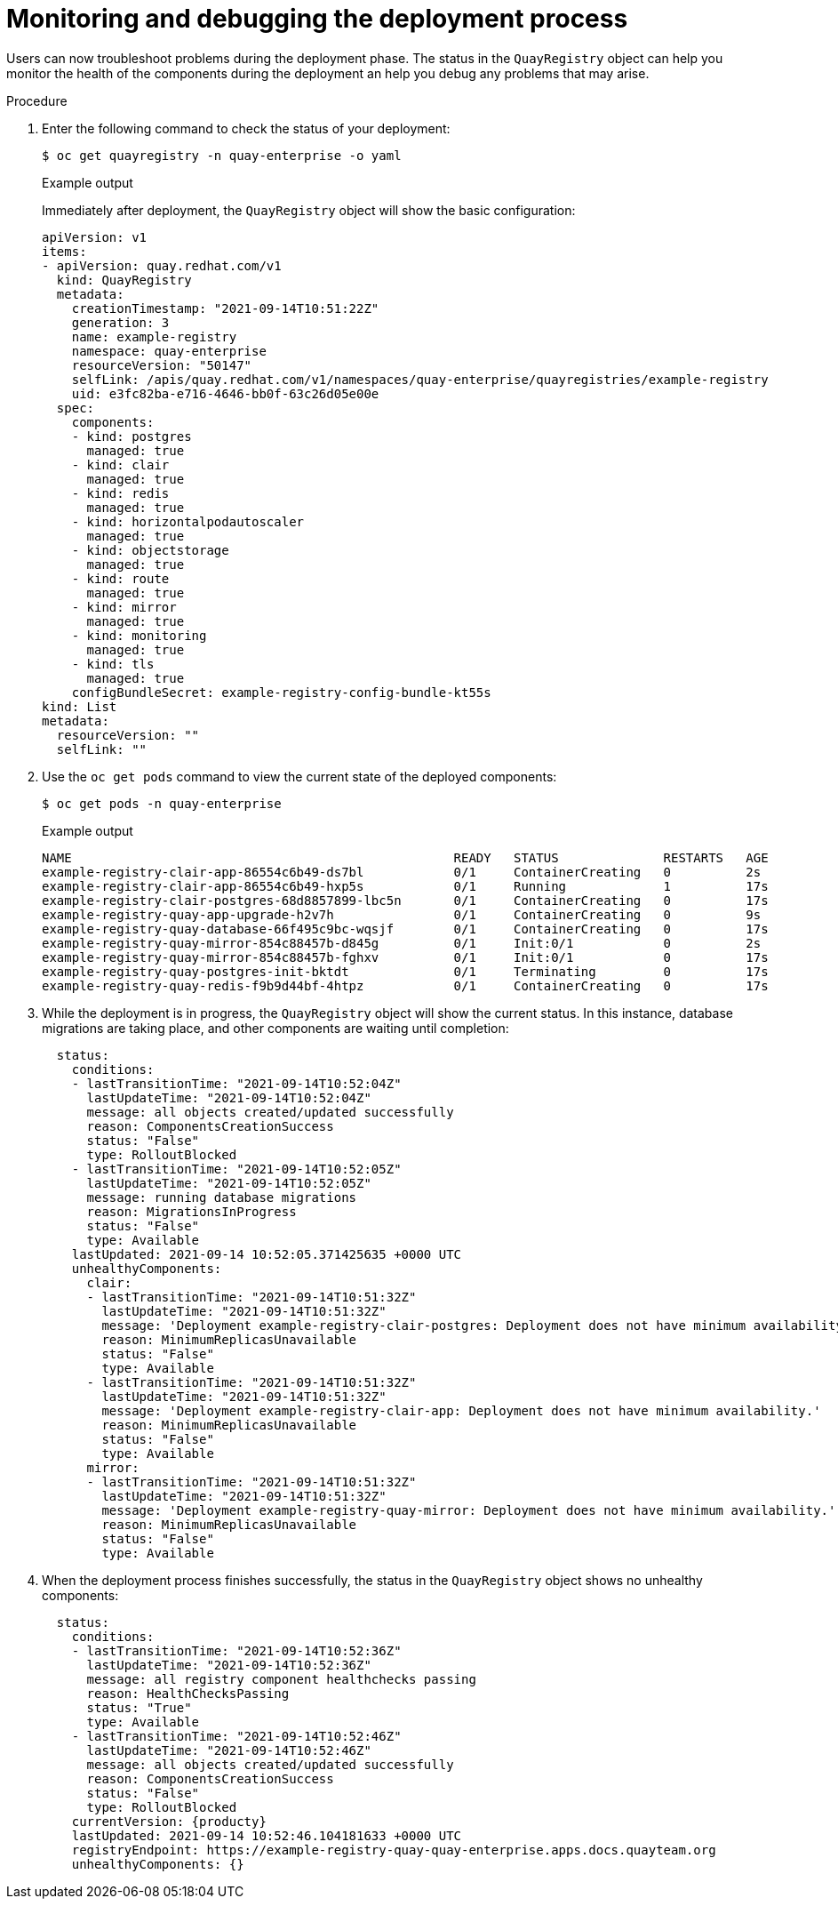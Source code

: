 :_content-type: PROCEDURE
[id="operator-monitor-deploy-cli"]
= Monitoring and debugging the deployment process

Users can now troubleshoot problems during the deployment phase. The status in the `QuayRegistry` object can help you monitor the health of the components during the deployment an help you debug any problems that may arise.

.Procedure

. Enter the following command to check the status of your deployment:
+
[source,terminal]
----
$ oc get quayregistry -n quay-enterprise -o yaml
----
+
.Example output
+
Immediately after deployment, the `QuayRegistry` object will show the basic configuration:
+
[source,yaml]
----
apiVersion: v1
items:
- apiVersion: quay.redhat.com/v1
  kind: QuayRegistry
  metadata:
    creationTimestamp: "2021-09-14T10:51:22Z"
    generation: 3
    name: example-registry
    namespace: quay-enterprise
    resourceVersion: "50147"
    selfLink: /apis/quay.redhat.com/v1/namespaces/quay-enterprise/quayregistries/example-registry
    uid: e3fc82ba-e716-4646-bb0f-63c26d05e00e
  spec:
    components:
    - kind: postgres
      managed: true
    - kind: clair
      managed: true
    - kind: redis
      managed: true
    - kind: horizontalpodautoscaler
      managed: true
    - kind: objectstorage
      managed: true
    - kind: route
      managed: true
    - kind: mirror
      managed: true
    - kind: monitoring
      managed: true
    - kind: tls
      managed: true
    configBundleSecret: example-registry-config-bundle-kt55s
kind: List
metadata:
  resourceVersion: ""
  selfLink: ""
----

. Use the `oc get pods` command to view the current state of the deployed components:
+
[source,terminal]
----
$ oc get pods -n quay-enterprise
----
+
.Example output
+
[source,terminal]
----
NAME                                                   READY   STATUS              RESTARTS   AGE
example-registry-clair-app-86554c6b49-ds7bl            0/1     ContainerCreating   0          2s
example-registry-clair-app-86554c6b49-hxp5s            0/1     Running             1          17s
example-registry-clair-postgres-68d8857899-lbc5n       0/1     ContainerCreating   0          17s
example-registry-quay-app-upgrade-h2v7h                0/1     ContainerCreating   0          9s
example-registry-quay-database-66f495c9bc-wqsjf        0/1     ContainerCreating   0          17s
example-registry-quay-mirror-854c88457b-d845g          0/1     Init:0/1            0          2s
example-registry-quay-mirror-854c88457b-fghxv          0/1     Init:0/1            0          17s
example-registry-quay-postgres-init-bktdt              0/1     Terminating         0          17s
example-registry-quay-redis-f9b9d44bf-4htpz            0/1     ContainerCreating   0          17s
----

. While the deployment is in progress, the `QuayRegistry` object will show the current status. In this instance, database migrations are taking place, and other components are waiting until completion:
+
[source,terminal]
----
  status:
    conditions:
    - lastTransitionTime: "2021-09-14T10:52:04Z"
      lastUpdateTime: "2021-09-14T10:52:04Z"
      message: all objects created/updated successfully
      reason: ComponentsCreationSuccess
      status: "False"
      type: RolloutBlocked
    - lastTransitionTime: "2021-09-14T10:52:05Z"
      lastUpdateTime: "2021-09-14T10:52:05Z"
      message: running database migrations
      reason: MigrationsInProgress
      status: "False"
      type: Available
    lastUpdated: 2021-09-14 10:52:05.371425635 +0000 UTC
    unhealthyComponents:
      clair:
      - lastTransitionTime: "2021-09-14T10:51:32Z"
        lastUpdateTime: "2021-09-14T10:51:32Z"
        message: 'Deployment example-registry-clair-postgres: Deployment does not have minimum availability.'
        reason: MinimumReplicasUnavailable
        status: "False"
        type: Available
      - lastTransitionTime: "2021-09-14T10:51:32Z"
        lastUpdateTime: "2021-09-14T10:51:32Z"
        message: 'Deployment example-registry-clair-app: Deployment does not have minimum availability.'
        reason: MinimumReplicasUnavailable
        status: "False"
        type: Available
      mirror:
      - lastTransitionTime: "2021-09-14T10:51:32Z"
        lastUpdateTime: "2021-09-14T10:51:32Z"
        message: 'Deployment example-registry-quay-mirror: Deployment does not have minimum availability.'
        reason: MinimumReplicasUnavailable
        status: "False"
        type: Available
----

. When the deployment process finishes successfully, the status in the `QuayRegistry` object shows no unhealthy components:
+
[source,terminal]
----
  status:
    conditions:
    - lastTransitionTime: "2021-09-14T10:52:36Z"
      lastUpdateTime: "2021-09-14T10:52:36Z"
      message: all registry component healthchecks passing
      reason: HealthChecksPassing
      status: "True"
      type: Available
    - lastTransitionTime: "2021-09-14T10:52:46Z"
      lastUpdateTime: "2021-09-14T10:52:46Z"
      message: all objects created/updated successfully
      reason: ComponentsCreationSuccess
      status: "False"
      type: RolloutBlocked
    currentVersion: {producty}
    lastUpdated: 2021-09-14 10:52:46.104181633 +0000 UTC
    registryEndpoint: https://example-registry-quay-quay-enterprise.apps.docs.quayteam.org
    unhealthyComponents: {}
----